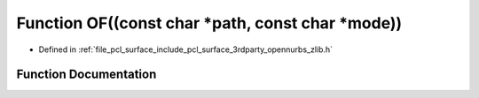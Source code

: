 .. _exhale_function_zlib_8h_1aefa7cf8ffe7d0612cce1682e8eddc033:

Function OF((const char \*path, const char \*mode))
===================================================

- Defined in :ref:`file_pcl_surface_include_pcl_surface_3rdparty_opennurbs_zlib.h`


Function Documentation
----------------------


.. doxygenfunction:: OF((const char *path, const char *mode))
